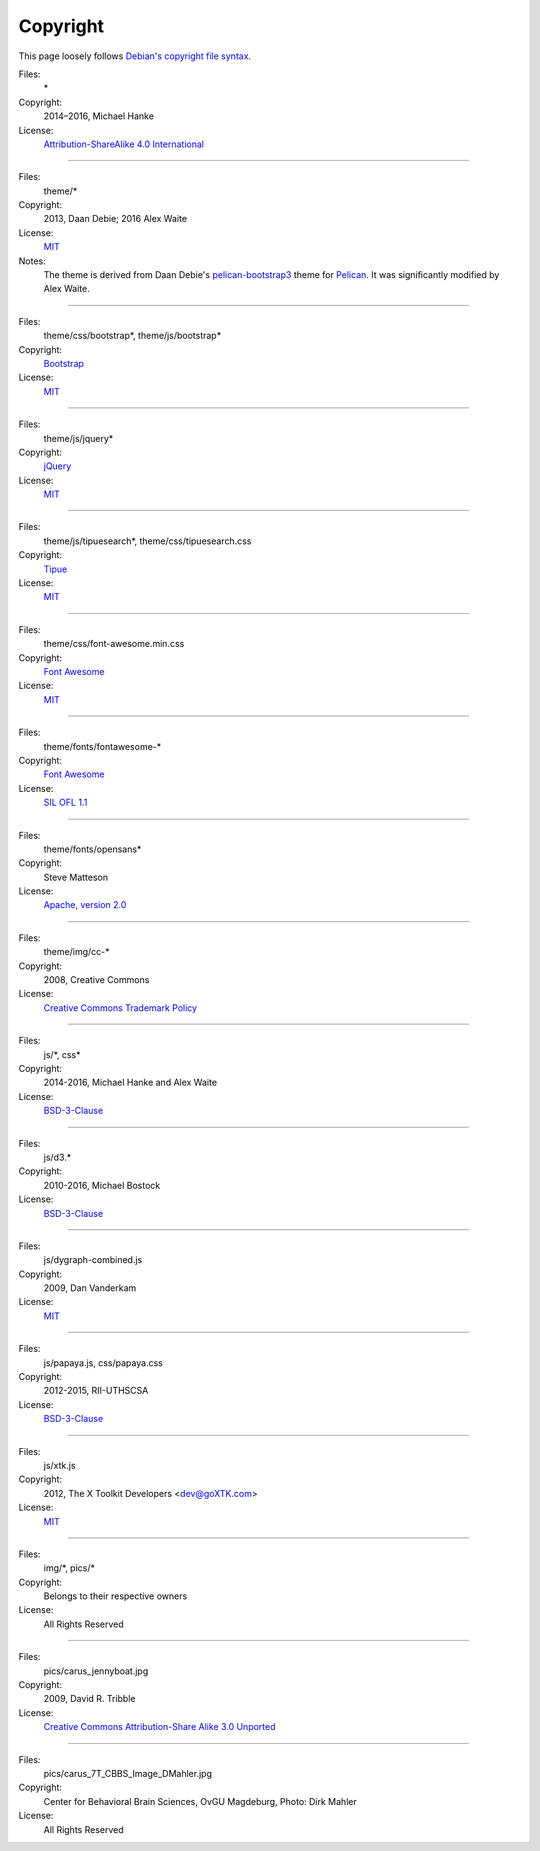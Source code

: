 Copyright
#########

This page loosely follows `Debian's copyright file syntax`_.

.. _Debian's copyright file syntax: https://www.debian.org/doc/packaging-manuals/copyright-format/1.0/

Files:
  \*
Copyright:
  2014–2016, Michael Hanke
License:
  `Attribution-ShareAlike 4.0 International`_

.. _Attribution-ShareAlike 4.0 International: https://creativecommons.org/licenses/by-sa/4.0/legalcode

----

Files:
  theme/\*
Copyright:
  2013, Daan Debie; 2016 Alex Waite
License:
  `MIT`_
Notes:
  The theme is derived from Daan Debie's `pelican-bootstrap3`_ theme for
  `Pelican`_. It was significantly modified by Alex Waite.

.. _MIT: http://opensource.org/licenses/MIT
.. _pelican-bootstrap3: https://github.com/DandyDev/pelican-bootstrap3
.. _Pelican: http://blog.getpelican.com

----

Files:
  theme/css/bootstrap\*, theme/js/bootstrap\*
Copyright:
  `Bootstrap`_
License:
  `MIT`_

.. _Bootstrap: http://getbootstrap.com

----

Files:
  theme/js/jquery\*
Copyright:
  `jQuery`_
License:
  `MIT`_

.. _jQuery: https://jquery.com

----

Files:
  theme/js/tipuesearch\*, theme/css/tipuesearch.css
Copyright:
  `Tipue`_
License:
  `MIT`_

.. _Tipue: http://www.tipue.com/search/

----

Files:
  theme/css/font-awesome.min.css
Copyright:
  `Font Awesome`_
License:
  `MIT`_

.. _Font Awesome: http://fontawesome.io/

----

Files:
  theme/fonts/fontawesome-\*
Copyright:
  `Font Awesome`_
License:
  `SIL OFL 1.1`_

.. _SIL OFL 1.1: http://scripts.sil.org/cms/scripts/page.php?item_id=OFL_web

----

Files:
  theme/fonts/opensans\*
Copyright:
  Steve Matteson
License:
  `Apache, version 2.0`_

.. _Apache, version 2.0: http://www.apache.org/licenses/LICENSE-2.0

----

Files:
  theme/img/cc-\*
Copyright:
  2008, Creative Commons
License:
  `Creative Commons Trademark Policy`_

.. _Creative Commons Trademark Policy: https://creativecommons.org/policies/

----

Files:
  js/\*, css\*
Copyright:
  2014-2016, Michael Hanke and Alex Waite
License:
  `BSD-3-Clause`_

.. _BSD-3-Clause: https://opensource.org/licenses/BSD-3-Clause

----

Files:
  js/d3.\*
Copyright:
  2010-2016, Michael Bostock
License:
  `BSD-3-Clause`_

----

Files:
  js/dygraph-combined.js
Copyright:
  2009, Dan Vanderkam
License:
  `MIT`_

----

Files:
  js/papaya.js, css/papaya.css
Copyright:
  2012-2015, RII-UTHSCSA
License:
  `BSD-3-Clause`_

----

Files:
  js/xtk.js
Copyright:
  2012, The X Toolkit Developers <dev@goXTK.com>
License:
  `MIT`_

----

Files:
  img/\*, pics/\*
Copyright:
  Belongs to their respective owners
License:
  All Rights Reserved

----

Files:
  pics/carus_jennyboat.jpg
Copyright:
  2009, David R. Tribble
License:
  `Creative Commons Attribution-Share Alike 3.0 Unported`_

.. _Creative Commons Attribution-Share Alike 3.0 Unported: https://creativecommons.org/licenses/by-sa/3.0/

----

Files:
  pics/carus_7T_CBBS_Image_DMahler.jpg
Copyright:
  Center for Behavioral Brain Sciences, OvGU Magdeburg, Photo: Dirk Mahler
License:
  All Rights Reserved
